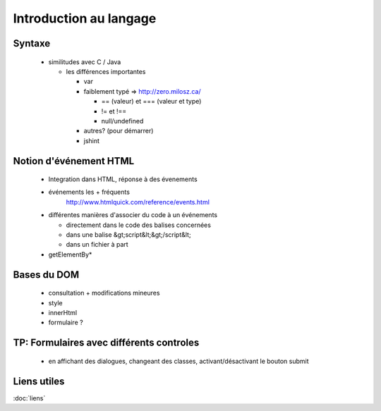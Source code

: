 
Introduction au langage
==========================

Syntaxe
+++++++
   
  - similitudes avec C / Java
    
    - les différences importantes

      - var
      - faiblement typé => http://zero.milosz.ca/

        - == (valeur) et === (valeur et type)
        - != et !==
        - null/undefined
      - autres? (pour démarrer)
      - jshint

Notion d'événement HTML
+++++++++++++++++++++++
  
  - Integration dans HTML, réponse à des évenements
  - événements les + fréquents
      http://www.htmlquick.com/reference/events.html
  - différentes manières d'associer du code à un événements

    - directement dans le code des balises concernées
    - dans une balise &gt;script&lt;&gt;/script&lt;
    - dans un fichier à part

  - getElementBy*

Bases du DOM
++++++++++++

     - consultation + modifications mineures
     - style
     - innerHtml
     - formulaire ?

TP: Formulaires avec différents controles
+++++++++++++++++++++++++++++++++++++++++

     - en affichant des dialogues, changeant des classes, activant/désactivant le bouton submit

Liens utiles
++++++++++++

:doc:`liens`
